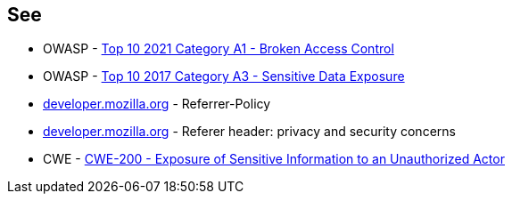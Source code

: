 == See

* OWASP - https://owasp.org/Top10/A01_2021-Broken_Access_Control/[Top 10 2021 Category A1 - Broken Access Control]
* OWASP - https://owasp.org/www-project-top-ten/2017/A3_2017-Sensitive_Data_Exposure[Top 10 2017 Category A3 - Sensitive Data Exposure]
* https://developer.mozilla.org/en-US/docs/Web/HTTP/Headers/Referrer-Policy[developer.mozilla.org] - Referrer-Policy
* https://developer.mozilla.org/en-US/docs/Web/Security/Referer_header:_privacy_and_security_concerns[developer.mozilla.org] - Referer header: privacy and security concerns
* CWE - https://cwe.mitre.org/data/definitions/200[CWE-200 - Exposure of Sensitive Information to an Unauthorized Actor]